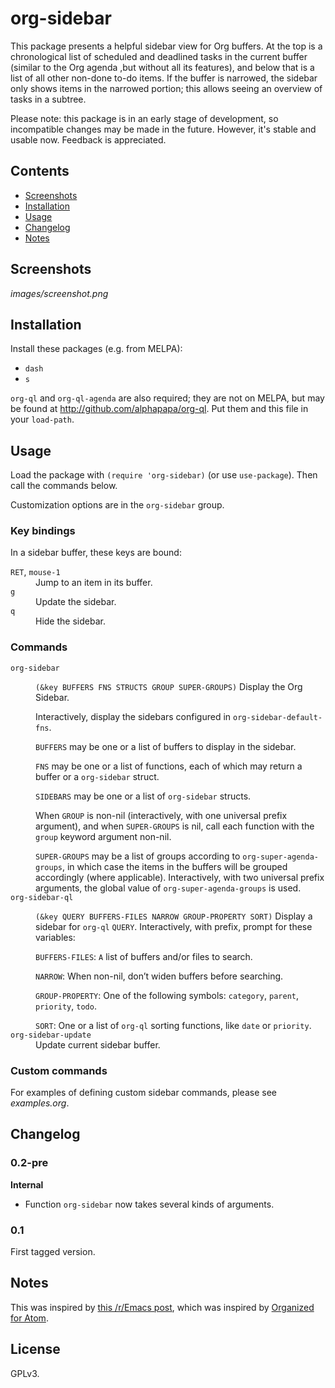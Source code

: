 

* org-sidebar

This package presents a helpful sidebar view for Org buffers.  At the top is a chronological list of scheduled and deadlined tasks in the current buffer (similar to the Org agenda ,but without all its features), and below that is a list of all other non-done to-do items.  If the buffer is narrowed, the sidebar only shows items in the narrowed portion; this allows seeing an overview of tasks in a subtree.

Please note: this package is in an early stage of development, so incompatible changes may be made in the future.  However, it's stable and usable now.  Feedback is appreciated.

** Contents
:PROPERTIES:
:TOC:      siblings
:END:
    -  [[#screenshots][Screenshots]]
    -  [[#installation][Installation]]
    -  [[#usage][Usage]]
    -  [[#changelog][Changelog]]
    -  [[#notes][Notes]]

** Screenshots

[[images/screenshot.png]]

** Installation

Install these packages (e.g. from MELPA):

+  =dash=
+  =s= 

=org-ql= and =org-ql-agenda= are also required; they are not on MELPA, but may be found at [[http://github.com/alphapapa/org-ql]].  Put them and this file in your =load-path=.

** Usage
:PROPERTIES:
:TOC:      0
:END:

Load the package with =(require 'org-sidebar)= (or use ~use-package~).  Then call the commands below.

Customization options are in the =org-sidebar= group.

*** Key bindings

In a sidebar buffer, these keys are bound:

+  =RET=, =mouse-1= :: Jump to an item in its buffer.
+  =g= :: Update the sidebar.
+  =q= :: Hide the sidebar.

*** Commands

+  ~org-sidebar~ :: ~(&key BUFFERS FNS STRUCTS GROUP SUPER-GROUPS)~ Display the Org Sidebar.
   
   Interactively, display the sidebars configured in ~org-sidebar-default-fns~.
   
   ~BUFFERS~ may be one or a list of buffers to display in the sidebar.
   
   ~FNS~ may be one or a list of functions, each of which may return a buffer or a ~org-sidebar~ struct.

   ~SIDEBARS~ may be one or a list of ~org-sidebar~ structs.
   
   When ~GROUP~ is non-nil (interactively, with one universal prefix argument), and when ~SUPER-GROUPS~ is nil, call each function with the ~group~ keyword argument non-nil.
   
   ~SUPER-GROUPS~ may be a list of groups according to ~org-super-agenda-groups~, in which case the items in the buffers will be grouped accordingly (where applicable).  Interactively, with two universal prefix arguments, the global value of ~org-super-agenda-groups~ is used.
+  ~org-sidebar-ql~ :: ~(&key QUERY BUFFERS-FILES NARROW GROUP-PROPERTY SORT)~ Display a sidebar for ~org-ql~ ~QUERY~.  Interactively, with prefix, prompt for these variables:
   
   ~BUFFERS-FILES~: ~A~ list of buffers and/or files to search.
   
   ~NARROW~: When non-nil, don’t widen buffers before searching.
   
   ~GROUP-PROPERTY~: One of the following symbols: ~category~, ~parent~, ~priority~, ~todo~.
   
   ~SORT~: One or a list of ~org-ql~ sorting functions, like ~date~ or ~priority~.
+  ~org-sidebar-update~ :: Update current sidebar buffer.

*** Custom commands

For examples of defining custom sidebar commands, please see [[examples.org]].

** Changelog
:PROPERTIES:
:TOC:      0
:END:

*** 0.2-pre

*Internal*
+  Function ~org-sidebar~ now takes several kinds of arguments.

*** 0.1

First tagged version.

** Notes

This was inspired by [[https://www.reddit.com/r/emacs/comments/88mtrh/emacs_org_mode_with_atom_org_mode_design/][this /r/Emacs post]], which was inspired by [[https://github.com/MattFlower/organized/][Organized for Atom]].

** License
:PROPERTIES:
:TOC:      ignore
:END:

GPLv3.

** COMMENT Config
:PROPERTIES:
:TOC:      ignore
:END:

# Local Variables:
# before-save-hook: org-make-toc
# End:
